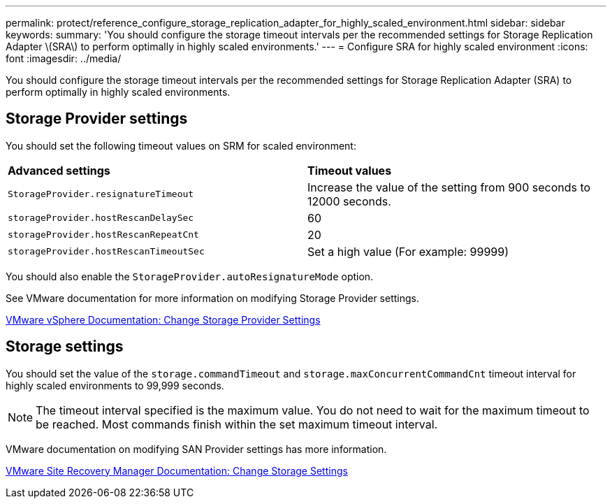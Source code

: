 ---
permalink: protect/reference_configure_storage_replication_adapter_for_highly_scaled_environment.html
sidebar: sidebar
keywords:
summary: 'You should configure the storage timeout intervals per the recommended settings for Storage Replication Adapter \(SRA\) to perform optimally in highly scaled environments.'
---
= Configure SRA for highly scaled environment
:icons: font
:imagesdir: ../media/

[.lead]
You should configure the storage timeout intervals per the recommended settings for Storage Replication Adapter (SRA) to perform optimally in highly scaled environments.

== Storage Provider settings

You should set the following timeout values on SRM for scaled environment:

|===
| *Advanced settings*| *Timeout values*
a|
`StorageProvider.resignatureTimeout`
a|
Increase the value of the setting from 900 seconds to 12000 seconds.
a|
`storageProvider.hostRescanDelaySec`
a|
60
a|
`storageProvider.hostRescanRepeatCnt`
a|
20
a|
`storageProvider.hostRescanTimeoutSec`
a|
Set a high value (For example: 99999)
|===
You should also enable the `StorageProvider.autoResignatureMode` option.

See VMware documentation for more information on modifying Storage Provider settings.

https://docs.vmware.com/en/Site-Recovery-Manager/8.7/com.vmware.srm.admin.doc/GUID-E4060824-E3C2-4869-BC39-76E88E2FF9A0.html[VMware vSphere Documentation: Change Storage Provider Settings]

== Storage settings

You should set the value of the `storage.commandTimeout` and `storage.maxConcurrentCommandCnt` timeout interval for highly scaled environments to 99,999 seconds.

NOTE: The timeout interval specified is the maximum value. You do not need to wait for the maximum timeout to be reached. Most commands finish within the set maximum timeout interval.

VMware documentation on modifying SAN Provider settings has more information.

https://docs.vmware.com/en/Site-Recovery-Manager/8.7/com.vmware.srm.admin.doc/GUID-711FD223-50DB-414C-A2A7-3BEB8FAFDBD9.html[VMware Site Recovery Manager Documentation: Change Storage Settings]
